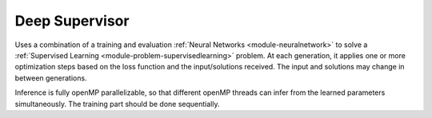 *********************************
Deep Supervisor
*********************************

Uses a combination of a training and evaluation :ref:`Neural Networks <module-neuralnetwork>` to solve a :ref:`Supervised Learning <module-problem-supervisedlearning>` problem. At each generation, it applies one or more optimization steps based on the loss function and the input/solutions received. The input and solutions may change in between generations.

Inference is fully openMP parallelizable, so that different openMP threads can infer from the learned parameters simultaneously. The training part should be done sequentially.  
